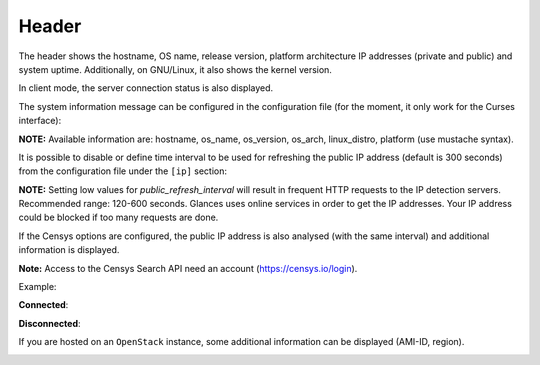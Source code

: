 .. _header:

Header
======

.. image:: ../_static/header.png

The header shows the hostname, OS name, release version, platform
architecture IP addresses (private and public) and system uptime.
Additionally, on GNU/Linux, it also shows the kernel version.

In client mode, the server connection status is also displayed.

The system information message can be configured in the configuration file
(for the moment, it only work for the Curses interface):

.. code-block:: ini
    [system]
    system_info_msg=({linux_distro} {platform} / {os_name} {os_version})

**NOTE:** Available information are: hostname, os_name, os_version, os_arch,
linux_distro, platform (use mustache syntax).

It is possible to disable or define time interval to be used for refreshing the
public IP address (default is 300 seconds) from the configuration
file under the ``[ip]`` section:

.. code-block:: ini
    [ip]
    public_refresh_interval=300
    public_ip_disabled=True


**NOTE:** Setting low values for `public_refresh_interval` will result in frequent
HTTP requests to the IP detection servers. Recommended range: 120-600 seconds.
Glances uses online services in order to get the IP addresses. Your IP address could be
blocked if too many requests are done.

If the Censys options are configured, the public IP address is also analysed (with the same interval)
and additional information is displayed.

.. code-block:: ini
    [ip]
    public_refresh_interval=300
    public_ip_disabled=True
    censys_url=https://search.censys.io/api
    # Get your own credential here: https://search.censys.io/account/api
    censys_username=CENSYS_API_ID
    censys_password=CENSYS_API_SECRET
    # List of fields to be displayed in user interface (comma separated)
    censys_fields=location:continent,location:country,autonomous_system:name

**Note:** Access to the Censys Search API need an account (https://censys.io/login).

Example:

.. image:: ../_static/ip.png

**Connected**:

.. image:: ../_static/connected.png

**Disconnected**:

.. image:: ../_static/disconnected.png

If you are hosted on an ``OpenStack`` instance, some additional
information can be displayed (AMI-ID, region).

.. image:: ../_static/aws.png
